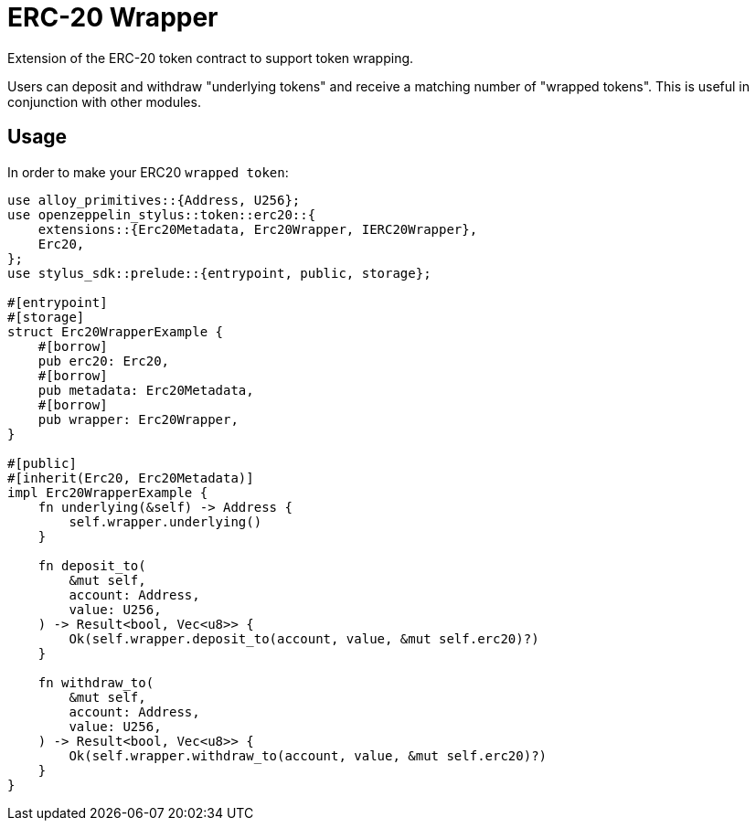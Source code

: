 = ERC-20 Wrapper

Extension of the ERC-20 token contract to support token wrapping.

Users can deposit and withdraw "underlying tokens" and receive a matching number of "wrapped tokens".
This is useful in conjunction with other modules.


[[usage]]
== Usage

In order to make your ERC20 `wrapped token`:

[source,rust]
----
use alloy_primitives::{Address, U256};
use openzeppelin_stylus::token::erc20::{
    extensions::{Erc20Metadata, Erc20Wrapper, IERC20Wrapper},
    Erc20,
};
use stylus_sdk::prelude::{entrypoint, public, storage};

#[entrypoint]
#[storage]
struct Erc20WrapperExample {
    #[borrow]
    pub erc20: Erc20,
    #[borrow]
    pub metadata: Erc20Metadata,
    #[borrow]
    pub wrapper: Erc20Wrapper,
}

#[public]
#[inherit(Erc20, Erc20Metadata)]
impl Erc20WrapperExample {
    fn underlying(&self) -> Address {
        self.wrapper.underlying()
    }

    fn deposit_to(
        &mut self,
        account: Address,
        value: U256,
    ) -> Result<bool, Vec<u8>> {
        Ok(self.wrapper.deposit_to(account, value, &mut self.erc20)?)
    }

    fn withdraw_to(
        &mut self,
        account: Address,
        value: U256,
    ) -> Result<bool, Vec<u8>> {
        Ok(self.wrapper.withdraw_to(account, value, &mut self.erc20)?)
    }
}
----
